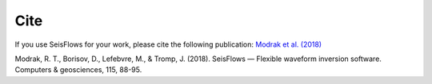 Cite
===============

If you use SeisFlows for your work, please cite the following publication:
`Modrak et al. (2018)
<https://www.sciencedirect.com/science/article/pii/S0098300417300316>`__

Modrak, R. T., Borisov, D., Lefebvre, M., & Tromp, J. (2018).
SeisFlows — Flexible waveform inversion software.
Computers & geosciences, 115, 88-95.
